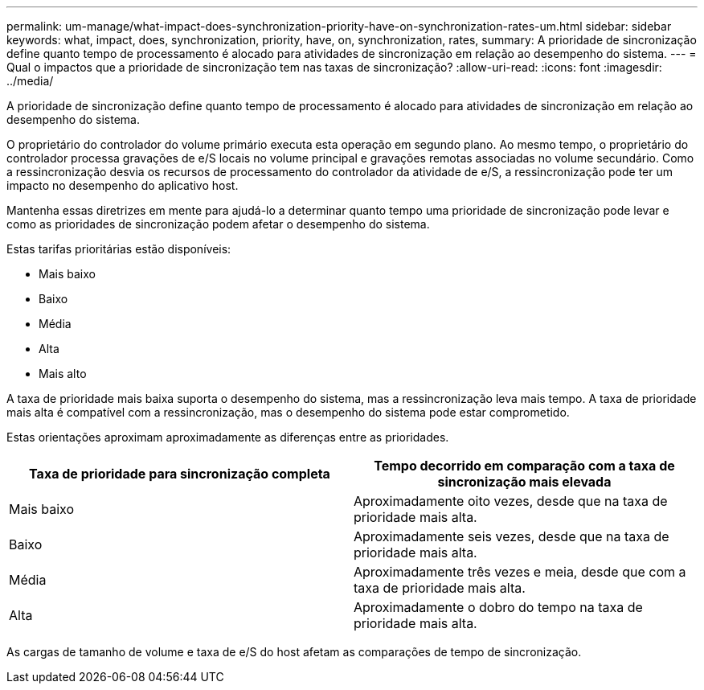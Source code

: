 ---
permalink: um-manage/what-impact-does-synchronization-priority-have-on-synchronization-rates-um.html 
sidebar: sidebar 
keywords: what, impact, does, synchronization, priority, have, on, synchronization, rates, 
summary: A prioridade de sincronização define quanto tempo de processamento é alocado para atividades de sincronização em relação ao desempenho do sistema. 
---
= Qual o impactos que a prioridade de sincronização tem nas taxas de sincronização?
:allow-uri-read: 
:icons: font
:imagesdir: ../media/


[role="lead"]
A prioridade de sincronização define quanto tempo de processamento é alocado para atividades de sincronização em relação ao desempenho do sistema.

O proprietário do controlador do volume primário executa esta operação em segundo plano. Ao mesmo tempo, o proprietário do controlador processa gravações de e/S locais no volume principal e gravações remotas associadas no volume secundário. Como a ressincronização desvia os recursos de processamento do controlador da atividade de e/S, a ressincronização pode ter um impacto no desempenho do aplicativo host.

Mantenha essas diretrizes em mente para ajudá-lo a determinar quanto tempo uma prioridade de sincronização pode levar e como as prioridades de sincronização podem afetar o desempenho do sistema.

Estas tarifas prioritárias estão disponíveis:

* Mais baixo
* Baixo
* Média
* Alta
* Mais alto


A taxa de prioridade mais baixa suporta o desempenho do sistema, mas a ressincronização leva mais tempo. A taxa de prioridade mais alta é compatível com a ressincronização, mas o desempenho do sistema pode estar comprometido.

Estas orientações aproximam aproximadamente as diferenças entre as prioridades.

[cols="1a,1a"]
|===
| Taxa de prioridade para sincronização completa | Tempo decorrido em comparação com a taxa de sincronização mais elevada 


 a| 
Mais baixo
 a| 
Aproximadamente oito vezes, desde que na taxa de prioridade mais alta.



 a| 
Baixo
 a| 
Aproximadamente seis vezes, desde que na taxa de prioridade mais alta.



 a| 
Média
 a| 
Aproximadamente três vezes e meia, desde que com a taxa de prioridade mais alta.



 a| 
Alta
 a| 
Aproximadamente o dobro do tempo na taxa de prioridade mais alta.

|===
As cargas de tamanho de volume e taxa de e/S do host afetam as comparações de tempo de sincronização.
